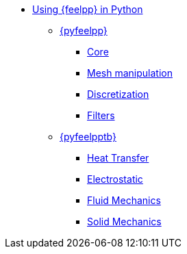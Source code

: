 * xref:index.adoc[Using {feelpp} in Python]
** xref:pyfeelpp/index.adoc[{pyfeelpp}]
*** xref:pyfeelpp/core.adoc[Core]
*** xref:pyfeelpp/mesh.adoc[Mesh manipulation]
*** xref:pyfeelpp/discr.adoc[Discretization]
*** xref:pyfeelpp/filters.adoc[Filters]
** xref:pyfeelpptoolboxes/index.adoc[{pyfeelpptb}]
*** xref:pyfeelpptoolboxes/heat.adoc[Heat Transfer]
*** xref:pyfeelpptoolboxes/electric.adoc[Electrostatic]
*** xref:pyfeelpptoolboxes/fluid.adoc[Fluid Mechanics]
*** xref:pyfeelpptoolboxes/solid.adoc[Solid Mechanics]

